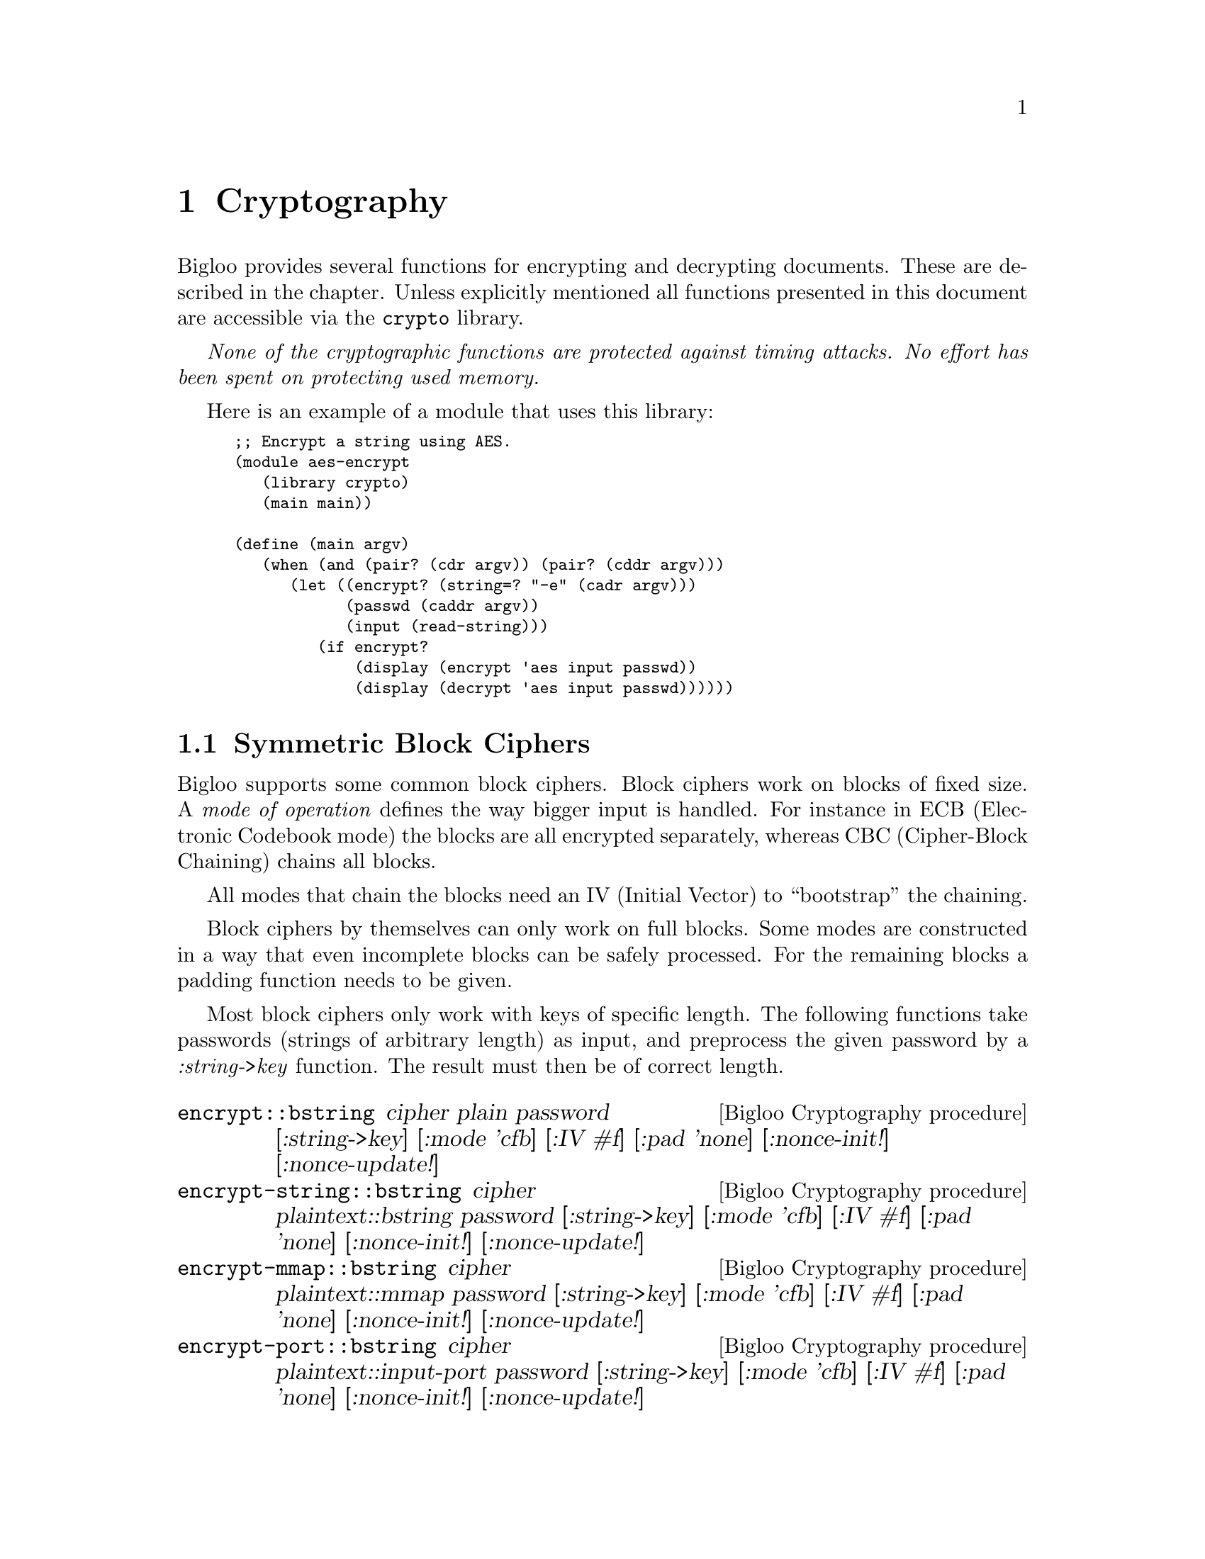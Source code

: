 @c =================================================================== @c
@c    serrano/prgm/project/bigloo/manuals/cryptography.texi            @c
@c    ------------------------------------------------------------     @c
@c    Author      :  Manuel Serrano                                    @c
@c    Creation    :  Mon Jun  9 11:05:22 2008                          @c
@c    Last change :                                                    @c
@c    Copyright   :  2008 Manuel Serrano                               @c
@c    ------------------------------------------------------------     @c
@c    Cryptography                                                     @c
@c =================================================================== @c

@c ------------------------------------------------------------------- @c
@c    Cryptography                                                     @c
@c ------------------------------------------------------------------- @c
@node Cryptography, Errors Assertions and Traces, Command Line Parsing, Top
@comment  node-name,  next,  previous,  up
@chapter Cryptography
@cindex cryptography

Bigloo provides several functions for encrypting and decrypting documents.
These are described in the chapter. Unless explicitly mentioned all functions
presented in this document are accessible via the @code{crypto} library.

@emph{None of the cryptographic functions are protected against timing attacks.
No effort has been spent on protecting used memory.}

Here is an example of a module that uses this library:

@smalllisp
;; Encrypt a string using AES.
(module aes-encrypt
   (library crypto)
   (main main))

(define (main argv)
   (when (and (pair? (cdr argv)) (pair? (cddr argv)))
      (let ((encrypt? (string=? "-e" (cadr argv)))
            (passwd (caddr argv))
            (input (read-string)))
         (if encrypt?
             (display (encrypt 'aes input passwd))
             (display (decrypt 'aes input passwd))))))
@end smalllisp

@menu
* Symmetric Block Ciphers::
* Public Key Cryptography::
* OpenPGP::
@end menu


@node Symmetric Block Ciphers, Public Key Cryptography,,Cryptography
@comment  node-name,  next,  previous,  up
@section Symmetric Block Ciphers
@cindex Symmetric Block Ciphers

Bigloo supports some common block ciphers. Block ciphers work on blocks of fixed
size. A @emph{mode of operation} defines the way bigger input is handled. For
instance in ECB (Electronic Codebook mode) the blocks are all encrypted
separately, whereas CBC (Cipher-Block Chaining) chains all blocks.

All modes that chain the blocks need an IV (Initial Vector) to ``bootstrap''
the chaining.

Block ciphers by themselves can only work on full blocks. Some modes are
constructed in a way that even incomplete blocks can be safely processed. For the
remaining blocks a padding function needs to be given.

Most block ciphers only work with keys of specific length. The following functions
take passwords (strings of arbitrary length) as input, and preprocess the given
password by a @emph{:string->key} function. The result must then be of correct
length.
 

@deffn {Bigloo Cryptography procedure} encrypt::bstring cipher plain password [:string->key] [:mode 'cfb] [:IV #f] [:pad 'none] [:nonce-init!] [:nonce-update!]
@deffnx {Bigloo Cryptography procedure} encrypt-string::bstring cipher plaintext::bstring password [:string->key] [:mode 'cfb] [:IV #f] [:pad 'none] [:nonce-init!] [:nonce-update!]
@deffnx {Bigloo Cryptography procedure} encrypt-mmap::bstring cipher plaintext::mmap password [:string->key] [:mode 'cfb] [:IV #f] [:pad 'none] [:nonce-init!] [:nonce-update!]
@deffnx {Bigloo Cryptography procedure} encrypt-port::bstring cipher plaintext::input-port password [:string->key] [:mode 'cfb] [:IV #f] [:pad 'none] [:nonce-init!] [:nonce-update!]
@deffnx {Bigloo Cryptography procedure} encrypt-file::bstring cipher filename::bstring password [:string->key] [:mode 'cfb] [:IV #f] [:pad 'none] [:nonce-init!] [:nonce-update!]
@deffnx {Bigloo Cryptography procedure} encrypt-sendchars cipher in::input-port out::output-port password [:string->key] [:mode 'cfb] [:IV #f] [:pad 'none] [:nonce-init!] [:nonce-update!]

The procedure @code{encrypt} encrypts its input using the chosen @var{cipher}. The result is returned as string.
@code{encrypt} dispatches depending on the type of @var{plain}. Strings are processed by @code{encrypt-string} (and
not @code{encrypt-file}).

The function @code{encrypt-sendchars} reads from an input-port @var{in} and encrypts its output directly
into an output-port @var{out}.

The symbol @var{cipher} can be one of:
@itemize @bullet
@item @code{des}: Data Encryption Standard (DES). DES works on blocks of 64 bits. DES requires keys of length 64 (bits),
 but only 56 of these bits are actually used. Bigloo's implementation therefore accepts both.
 @emph{DES is considered to be insecure and its usage is discouraged.}
@item @code{des3}: Triple DES, Triple Data Encryption Algorithm (DES3, TDEA).
DES3 works on blocks of 64 bits. DES3 requires keys of
length 128 or 192 (bits), but only 112/168 of these bits are actually used. Bigloo's
implementation therefore accepts the smaller keys too.

Bigloo's DES3 implementation has been changed with release 3.4b. Earlier
versions did not use the full key for en/decryption.

@item @code{des-np}: Same as @code{des}, but the initial and final permutations are not performed.
@item @code{des3-np}: Same as @code{des3}, but the initial and final permutations are not performed.
@item @code{aes}: Advanced Encryption Standard (AES). AES works on blocks of 128 bits. AES requires
keys of length 128, 192 or 256 bits.
@item @code{cast-128}: CAST-128 (CAST5). CAST-128 works on blocks of 64 bits. CAST-128 requires a
key-length of 40-128 bits.
@item @code{idea}: International Data Encryption Algorithm (IDEA). IDEA works on blocks of 64 bits.
It requires keys of length 128 (in bits). @emph{IDEA is patented in many countries (including
the USA and most European countries) but it is free for non-commercial use.}
@end itemize

The given password must be a string. An optional parameter @var{:string->key} should transform this
password so that it has the correct length for the cipher. A small list of possible functions are
provided in the @ref{String to Key} section.

By default @code{string->key-hash} with SHA-1 will be used. The key-length will depend
on the chosen cipher:
@itemize @bullet
@item @code{des}: 56 bits.
@item @code{des3}: 112 bits.
@item @code{des-np}: Same as @code{des}.
@item @code{des3-np}: Same as @code{des3}.
@item @code{aes}: 192 bits.
@item @code{cast-128}: 128 bits.
@item @code{idea}: 128 bits.
@end itemize

Bigloo supports the following block cipher modes (@var{:mode}):
@itemize @bullet
@item @code{ecb}: Electronic codebook.
@item @code{cbc}: Cipher-block chaining.
@item @code{pcbc}: Propagating cipher-block chaining.
@item @code{cfb}: Cipher feedback.
@item @code{ofb}: Output feedback.
@item @code{ctr}: Counter.
@end itemize

By default @code{cfb} is chosen.

Electronic codebook mode en/decodes each block independently and is hence the
closest to the block cipher. It is however inherently unsafe as blocks with
the same content are encrypted to the same output.

With the exception of @code{ecb} all other modes can be initialized with an IV
(Initialization vector). If @var{:IV} is false, then a random one will be generated.
During encryption this randomly generated IV will be prefixed to the result. When
calling the decryption routine without any IV the procedure will use the first block
of the input as IV.

In @code{ctr} (counter) mode the IV parameter serves as nonce. Two additional
key-parameters @code{:nonce-init} and @code{:nonce-update} are then used to
initialize and update the block-sized nonce string. Before encrypting the first block
@code{nonce-init} will be invoked with an empty block-sized string and the initial
nonce (IV). It must initialize the string with the nonce. For each block
@code{nonce-update} will be called with the string, the nonce, and the number of
already encrypted blocks (hence 0 at the very beginning). By default
@code{nonce-init} takes the IV-@emph{string} and blits it into the given string.
@code{nonce-update} simply increments the string (treating the given string as
one big number).

Note that the initial nonce (passed using IV) may be of any type. As long as
@code{nonce-init} and @code{nonce-update} correctly initialize and update the
passed string.

The input's length of modes @code{ecb}, @code{cbc} and @code{pcbc} must be a
multiple of the block-size. Should this not be the case a padding algorithm
must be specified (@code{:pad}). Currently are implemented (examples for
hexadecimal string ``DD'' and cipher block size 4):

@itemize @bullet
@item @code{none}: No padding. Raises an error should the input not be a multiple.
@item @code{bit}: Bit padding. Add a '1' bit and then '0' bits.
Example: ``DD 80 00 00''.
@item @code{ansi-x.923}: Byte padding. Fill with #x00s followed by the number of added
bytes (the counter inclusive). Example: ``DD 00 00 03''.
@item @code{iso-10126}: Fill with random characters followed by the number of added
bytes (the counter inclusive). Example: ``DD 42 31 03''.
@item @code{pkcs7}: Fill with the number of added bytes. Example: ``DD 03 03 03''.
@item @code{zero}: Fill with zeros. This is only reversible if the input is guaranteed
not to finish with a zero character. Example: ``DD 00 00 00''.
@end itemize

Alternatively users can supply their own (un)pad functions (instead of a symbol). The
signature of a padding function is @code{(pad::bool str::bstring valid-chars::long)}. It
receives the last block of the input. Should the input be of correct length then the an
empty block will be sent to the padding function. @code{valid-chars} indicates the number
of read characters. It ranges from 0 to blocksize-1. The
padding function should fill the block and return @code{#t} if this last block should
be encoded. By returning @code{#f} the last block will be discarded. This makes
only sense if @code{valid-chars} was equal to 0.

The unpadding procedure has the signature @code{(unpad::long str::bstring)}. The
input string will have the length of the block-size. The unpadding function may
modify the string and must return the number of characters that are valid.
@end deffn

@deffn {Bigloo Cryptography procedure} decrypt::bstring cipher ciphertext password [:string->key] [:mode 'cfb] [:IV #f] [:pad 'none] [:nonce-init!] [:nonce-update!]
@deffnx {Bigloo Cryptography procedure} decrypt-string::bstring cipher ciphertext::bstring password [:string->key] [:mode 'cfb] [:IV #f] [:pad 'none] [:nonce-init!] [:nonce-update!]
@deffnx {Bigloo Cryptography procedure} decrypt-mmap::bstring cipher ciphertext::mmap password [:string->key] [:mode 'cfb] [:IV #f] [:pad 'none] [:nonce-init!] [:nonce-update!]
@deffnx {Bigloo Cryptography procedure} decrypt-port::bstring cipher ciphertext::input-port password [:string->key] [:mode 'cfb] [:IV #f] [:pad 'none] [:nonce-init!] [:nonce-update!]
@deffnx {Bigloo Cryptography procedure} decrypt-file::bstring cipher filename::bstring password [:string->key] [:mode 'cfb] [:IV #f] [:pad 'none] [:nonce-init!] [:nonce-update!]
@deffnx {Bigloo Cryptography procedure} decrypt-sendchars cipher in::input-port out::output-port password [:string->key] [:mode 'cfb] [:IV #f] [:pad 'none] [:nonce-init!] [:nonce-update!]

Counterpart to the encryption functions. With the same parameters the @code{decrypt} function will
decrypt the result of an @code{encrypt} call. Without @var{:IV} (Initial Vector) the @code{decrypt} function
will use the first block as IV.

@end deffn


For compatibility the following functions remain in Bigloo. They are in the default
library and not inside the @code{crypto} library.

@deffn {bigloo procedure} aes-ctr-encrypt text password [nbits 128]
@deffnx {bigloo procedure} aes-ctr-encrypt-mmap mmap password [nbits 128]
@deffnx {bigloo procedure} aes-ctr-encrypt-string string password [nbits 128]
@deffnx {bigloo procedure} aes-ctr-encrypt-port iport password [nbits 128]
@deffnx {bigloo procedure} aes-ctr-encrypt-file filename password [nbits 128]
These functions are equivalent to a call to @code{aes-encrypt} with mode set to
@code{ctr} and a special @code{:string->key} parameter. The optional
argument @var{nbits} must either be @code{128}, @code{192}, or @code{256} and
determines the size of the key.
@end deffn

@deffn {bigloo procedure} aes-ctr-decrypt text password [nbits 128]
@deffnx {bigloo procedure} aes-ctr-decrypt-mmap mmap password [nbits 128]
@deffnx {bigloo procedure} aes-ctr-decrypt-string string password [nbits 128]
@deffnx {bigloo procedure} aes-ctr-decrypt-port iport password [nbits 128]
@deffnx {bigloo procedure} aes-ctr-decrypt-file filename password [nbits 128]
Counterpart to @code{aes-ctr-encrypt}.
@end deffn

@node String to Key,,,Symmetric Block Ciphers
@comment  node-name,  next,  previous,  up
@subsection String to Key
@cindex string2key
The following string->key algorithms take a password string and transform it to
a key string of a given length. In all the functions the @var{len} is expressed in
bytes.

@deffn {Bigloo Cryptography procedure} string->key-zero str len
If the length of the input string @var{str} is greater or equal to @var{len}
bytes then the first @var{str} characters are returned. Otherwise @var{str} is
suffixed with '0' (@code{#a000}) characters.

@end deffn

@deffn {Bigloo Cryptography procedure} string->key-hash str len hash-fun
The input string @var{str} is run through the given hash function @var{hash-fun}.
The result is then concatenated multiple times (with itself) until a string of the
@var{len} bytes is obtained.

In the following example we encrypt @var{some-message} using a
password @code{"my password"}. The password will be transformed to
256 bits (32 bytes) using the @code{string->key256} function.

@smalllisp
(define (string->key256 password)
  (string->key-hash password 32
                    (lambda (str) (string-hex-intern (sha1sum str)))))
(encrypt 'aes some-message "my password" :string->key string->key256)
@end smalllisp

Note that the following example yields an identical result:

@smalllisp
(define (string->key256 password)
  (string->key-hash password 32
                    (lambda (str) (string-hex-intern (sha1sum str)))))
(encrypt 'aes some-message (string->key256 "my password")
         :string->key (lambda (x) x))
@end smalllisp

@end deffn

@deffn {Bigloo Cryptography procedure} string->key-simple str len hash-fun

This function implements the simple s2k algorithm of OpenPGP (RFC 2440). Basically
@var{str} is run through the hash-fun several times until the concatenation of
the results is long enough. At each iteration the string is prefixed with
@var{count} '0'-bytes (where @var{count} is the iteration counter).

@end deffn

@deffn {Bigloo Cryptography procedure} string->key-salted str len hash-fun salt
This function implements the salted s2k algorithm of OpenPGP (RFC 2440).
Similar to @code{string->key-simple} but the input string is first prefixed with
@var{salt}.

@end deffn

@deffn {Bigloo Cryptography procedure} string->key-iterated-salted str len hash-fun salt count
This function implements the iterated salted s2k algorithm of OpenPGP (RFC 2440).
The variable @var{count} must be a long. This algorithm is an extension of
@code{string->key-salted} where the hash function is applied
repeatedly.

This function has changed with release 3.4b. Earlier
versions could be incompatible with RFC 2440.

@end deffn


@node Public Key Cryptography,OpenPGP,Symmetric Block Ciphers,Cryptography
@comment  node-name,  next,  previous,  up
@section Public Key Cryptography
@cindex Public Key Cryptography

@menu
* RSA::
* DSA::
* ElGamal::
* PEM::
@end menu

@node RSA,DSA,,Public Key Cryptography
@comment  node-name,  next,  previous,  up
@subsection Rivest, Shamir, and Adleman (RSA)

Bigloo's implementation of RSA is based on RFC 3447, PKCS #1 v2.1. It does
not feature multiprime RSA, though.

Bigloo's implementation is @emph{not} secure against timing attacks. Furthermore
some error codes might reveal information to attackers.

@subsubsection RSA Keys
There are two kinds of RSA keys inside Bigloo: complete and partial keys.
A complete key contains the information of both the public and the private
key (together with other information that could be reconstructed out of
the private key). A partial key just contains the modulus and the private
or public exponent.

@deffn {Bigloo Cryptography class} RSA-Key
@deffnx {Bigloo Cryptography class} Complete-RSA-Key
@smalllisp
(class Rsa-Key modulus::bignum exponent::bignum)
(final-class Complete-Rsa-Key::Rsa-Key
  ;; for the complete-rsa-key "exponent" takes the role of 'd'
  e::bignum p::bignum q::bignum
  exp1::bignum   ;; d mod (p-1)
  exp2::bignum   ;; d mod (q-1)
  coeff::bignum) ;; (inverse of q) mod p
@end smalllisp
@end deffn

RSA keys can be read and written using @code{read-pem-key} and
@code{write-pem-key} (@ref{PEM}).

@deffn {Bigloo Cryptography procedure} generate-rsa-key [:key 1024] [:show-trace]

This function generates a new RSA key (with its public and private components).

Do not use this function for critical applications. No special effort has been
undertaken to guarantee the randomness of the generated prime numbers, nor to
weed out insecure keys.
@end deffn

Complete keys can be accessed using the following functions:
@deffn {Bigloo Cryptography procedure} extract-public-rsa-key complete-key
Returns the public partial key of the given complete key.

This procedure is implemented as follows:
@smalllisp
(define (extract-public-rsa-key::Rsa-Key key::Complete-Rsa-Key)
   (with-access::Complete-Rsa-Key key (modulus e)
      (make-Rsa-Key modulus e)))
@end smalllisp
@end deffn

@deffn {Bigloo Cryptography procedure} extract-private-rsa-key complete-key
Returns the private partial key of the given complete key.
@end deffn

@deffn {Bigloo Cryptography procedure} rsa-key=? key1 key2
Returns true if the two keys have the same modulus and public exponent.
The exponent of a partial key is considered to be public.
@end deffn

@deffn {Bigloo Cryptography procedure} rsa-key-length key
Returns the key length in bytes.
@end deffn

@subsubsection RSA basic operations
RSA only works on bignums (up to the size of the modulus). The following
procedures implement basic encryption, decryption, signing and
signature verification.

@deffn {Bigloo Cryptography procedure} rsa-encrypt key m
Encrypts the bignum @var{m} using the given key. If the key is a complete
key then its public exponent is used. For partial keys only one
exponent is available (which is assumed to be the public 'e' of the
recipient). The result is again a bignum.
@end deffn

@deffn {Bigloo Cryptography procedure} rsa-decrypt key c
Decrypts the bignum @var{c} using the given key. If the key is a complete
key then its private exponent is used. For partial keys only one exponent
is available (which is assumed to be the private 'd').
The result is again a bignum.
@end deffn

@deffn {Bigloo Cryptography procedure} rsa-sign k m
Signs the bignum @var{m} using key @var{k}. Uses the private exponent
of complete keys. The result is a bignum.
@end deffn

@deffn {Bigloo Cryptography procedure} rsa-verify k m s
Verifies the signature @var{s}. Returns true if @var{s} is the
signature of @var{m}. The key @var{k} should be the public
key of the signer.
@end deffn

@subsubsection Examples

In this section we will present an example of using RSA.

Let's start by generating an RSA key in openssl:
@display
$ openssl genrsa -out my_rsa_key.pem 1024
@end display

Our key will have 1024 bits (for the public modulus), and therefore
RSA will only be able to work with bignums up to 1024 bits
(128 bytes).

Now some Bigloo code that uses this key.

Start by loading the library.
@smalllisp
(module rsa-example (library crypto))
@end smalllisp

Now read the key:
@smalllisp
(define *key* (read-pem-key "my_rsa_key.pem"))
(define *public-key* (extract-public-rsa-key *key*))
@end smalllisp

The public portion of the key can be distributed:
@smalllisp
;; publish the *public-key*:
(write-pem-key-string *public-key*)
@end smalllisp

Now let's sign the message ``My Important Message''. This message is
sufficiently short to be signed directly, but in general it is better
to get a hash of the message:
@smalllisp
(define msg-hash (sha1sum "my message"))
(define msg-hash-bignum (octet-string->bignum msg-hash))
@end smalllisp

The result of @code{sha1sum} returns a human readable representation
of the hash. It would hence be possible to transform it back to
an internal representation before applying the
@code{octet-string->bignum} function:
@smalllisp
(define msg-hash-bignum (octet-string->bignum (string-hex-intern msg-hash)))
@end smalllisp
In our case both variants are small enough to fit into our keys. The latter version
is however more often used.

Now that we have a message hash in bignum form we can sign it.
@smalllisp
(define signature (rsa-sign *key* msg-hash-bignum))
@end smalllisp
The signature is again in bignum form. If needed there are several ways to transform
it into string-form (for instance @code{bignum->string} or @code{bignum->octet-string}).

The signature can now be distributed. Anyone wanting to verify the signature
simply has to create the same message-hash and call @code{rsa-verify} with our
public key:

@smalllisp
(rsa-verify *public-key* msg-hash-bignum signature) @result{} #t
@end smalllisp

Encryption and decryption work in a similar way.

Suppose someone (let's say ``Alice'') wants to send us the following secret message
``Cryptography''. The encryption and decryption functions work, similar
to the signature functions, on bignums. We could, as before, simply
transform this short string into a bignum and directly encrypt
the bignum. This approach would however not work for longer strings. In the following we
will present the generic version that works with strings of any size.

Public key cryptography is relatively slow and Alice thus starts by encrypting our
message a fast block cipher with a ``random'' password:
@smalllisp
(define encrypted (encrypt 'aes "Cryptography" "my random password"))
@end smalllisp

Alice can already send us the encrypted message. We will just not yet be able
to decrypt it, as we don't have the random password yet.

Alice now takes her random password string and encrypts it with our public key:
@smalllisp
(define encrypted-key (rsa-encrypt *public-key* (octet-string->bignum "my random password")))
@end smalllisp

Alice simply sends us the @code{encrypted-key}. On our side we can now
decrypt the key:
@smalllisp
(define aes-key (bignum->octet-string (rsa-decrypt *key* encrypted-key)))
@end smalllisp

We can now decrypt the previously received message:
@smalllisp
(decrypt 'aes aes-key encrypted) @result{} "Cryptography"
@end smalllisp

@subsubsection RSA RFC 3447

The following functions have been defined in RFC 3447.

@deffn {Bigloo Cryptography procedure} RSAEP k m
@deffnx {Bigloo Cryptography procedure} RSADP k c
@deffnx {Bigloo Cryptography procedure} RSASP1 k m
@deffnx {Bigloo Cryptography procedure} RSAVP1 k s
These are the RFC 3447 names for encryption, decryption, signature and
signature verification. Note that the verification does not receive the
original message as parameter.

In fact @code{rsa-verify} is implemented as follows:
@display
(define (rsa-verify k m s)
  (=bx m (RSAVP1 k s)))
@end display
@end deffn

@deffn {Bigloo Cryptography procedure} PKCS1-v1.5-pad m-str key-len mode
@deffnx {Bigloo Cryptography procedure} PKCS1-v1.5-unpad em-str mode
Pads (resp. unpads) the given string using PKCS1-v1.5 specifications.
Mode must be 0, 1 or 2.
@end deffn

@deffn {Bigloo Cryptography procedure}  RSAES-PKCS1-v1.5-encrypt key m-str
@deffnx {Bigloo Cryptography procedure} RSAES-PKCS1-v1.5-decrypt key c-str
@deffnx {Bigloo Cryptography procedure} RSASSA-PKCS1-v1.5-sign key msg-str [:hash-algo 'sha-1]
@deffnx {Bigloo Cryptography procedure} RSASSA-PKCS1-v1.5-verify key msg-str S-str
@deffnx {Bigloo Cryptography procedure} RSASSA-PKCS1-v1.5-sign-bignum key msg-str [:hash-algo 'sha-1]
@deffnx {Bigloo Cryptography procedure} RSASSA-PKCS1-v1.5-verify-bignum key msg-str S
RSAES-PKCS1-v1.5 functions work on strings. However their length is
limited by the size of the modulus (to be exact: by key-len - 11).
The @code{-bignum} functions skip the last step of converting the
internal bignum to strings.

The optional @code{:hash-algo} must be either @code{sha-1} or @code{md5}
(RFC 3447 allows other hash algorithms, but they are not yet implemented).
@end deffn

@deffn {Bigloo Cryptography procedure} RSAES-OAEP-encrypt key m-str [:label ""]
@deffnx {Bigloo Cryptography procedure} RSAES-OAEP-decrypt key cypher-str [:label ""]
@deffnx {Bigloo Cryptography procedure} RSASSA-PSS-sign key msg-str
@deffnx {Bigloo Cryptography procedure} RSASSA-PSS-verify key msg-str sig-str
These functions pad, mask, etc the input string before they perform their
operation on them. See RFC 3447 for more information.
@end deffn

@node DSA, ElGamal, RSA, Public Key Cryptography
@comment  node-name,  next,  previous,  up
@subsection Digital Signature Algorithm (DSA)

Bigloo has rudimentary (but usually sufficient) support for DSA.
While it is not possible to generate new DSA keys inside Bigloo
one can sign or verify with Bigloo.

DSA keys can be read and written using @code{read-pem} (@ref{PEM}).

For consistency with RSA we have named DSA keys in a similar way as
the RSA keys. The public part of a DSA key can be found in the class
@code{DSA-Key} while the private part is added in the
@code{Complete-DSA-Key} subclass.

@deffn {Bigloo Cryptography class} DSA-Key
@deffnx {Bigloo Cryptography class} Complete-DSA-Key
@smalllisp
(class Dsa-Key
   p::bignum q::bignum g::bignum y::bignum)
(final-class Complete-Dsa-Key::Dsa-Key
   x::bignum)) ;; the private key
@end smalllisp
@end deffn

@deffn {Bigloo Cryptography procedure} extract-public-dsa-key complete-key
Returns a @code{DSA-Key} without the private @var{x}.
@end deffn

@deffn {Bigloo Cryptography procedure} dsa-sign m key
Signs the bignum @var{m} using the private dsa key @var{key}. The
result are two values: @var{r} and @var{s}.

A typical call to @code{dsa-sign} is hence of the following form
@smalllisp
(receive (r s)
  (dsa-sign secret-key hashed-msg-bignum)
  (process-signature r s))
@end smalllisp
@end deffn

@deffn {Bigloo Cryptography procedure} dsa-verify m key r s
Verifies a signature (consisting of @var{r} and @var{s}).
@end deffn

DSA works very similar to RSA. Have a look at RSA's example section.

@node ElGamal, PEM, DSA, Public Key Cryptography
@comment  node-name,  next,  previous,  up
@subsection ElGamal

Bigloo supports ElGamal encryption (but not signing). Bigloo's
implementation is minimal.

For consistency with RSA ElGamal keys are similarly named as their
RSA counterparts.

@deffn {Bigloo Cryptography class} ElGamal-Key
@deffnx {Bigloo Cryptography class} Complete-ElGamal-Key
@smalllisp
(class ElGamal-Key
  p::bignum
  g::bignum
  y::bignum)
(final-class Complete-ElGamal-Key::ElGamal-Key
  x::bignum)) ;; the private key
@end smalllisp
@end deffn

@deffn {Bigloo Cryptography procedure} extract-public-elgamal-key complete-key
Returns a copy of the public part (as @code{ElGamal Key}).
@end deffn

@deffn {Bigloo Cryptography procedure} elgamal-encrypt key m
Encrypts the bignum @var{m} using the given public key. The result are two
values @code{c1} and @code{c2}.

Note that ElGamal encryption needs random bytes for every encryption. This
means that this function may return different results with the same parameters.
It furthermore implies that the result is insecure if the operating system
provides bad random numbers, or if Bigloo's random-number generation is buggy.
For critical applications be sure to verify both requirements.
@end deffn

@deffn {Bigloo Cryptography procedure} elgamal-decrypt complete-key c1 c2
Decrypts an ElGamal encrypted message (consisting of the two bignums
@var{c1} and @var{c2}) with the given private key.
@end deffn

@deffn {Bigloo Cryptography procedure} elgamal-key-length key
Returns the key length in bytes.
@end deffn

ElGamal works very similar to RSA. Have a look at RSA's example section.

@node PEM,,ElGamal, Public Key Cryptography
@comment  node-name,  next,  previous,  up
@subsection PEM
Bigloo is able to read and write RSA and DSA keys in PEM format. This is
the default format used by OpenSSL.

The following example creates a new DSA key pair in OpenSSL and stores it
in PEM format.
@display
$ openssl dsaparam 1024 -out /tmp/dsaparam
$ openssl gendsa /tmp/dsaparam
@end display


@deffn {Bigloo Cryptography procedure} read-pem-key in
@deffnx {Bigloo Cryptography procedure} read-pem-key-port input-port
@deffnx {Bigloo Cryptography procedure} read-pem-key-file filename
@deffnx {Bigloo Cryptography procedure} read-pem-key-string str
These functions will read a PEM encoded key. The encoded file may contain
a private or public RSA key, or a private or public DSA key.

The procedure @code{read-pem-key} accepts input-ports and strings. In the case
of a string it will invoke @code{read-pem-key-file}
(and not @code{read-pem-key-string}).
@end deffn

@deffn {Bigloo Cryptography procedure} write-pem-key key out [public-key-only?]
@deffnx {Bigloo Cryptography procedure} write-pem-key-port key out [public-key-only?]
@deffnx {Bigloo Cryptography procedure} write-pem-key-file key out [public-key-only?]
@deffnx {Bigloo Cryptography procedure} write-pem-key-string key [public-key-only?]
These functions write the given key. The key may be a private/public
RSA/DSA key.

The procedure @code{write-pem-key} accepts output-ports and strings as
@var{out} parameter. If @var{out} is a string it will delegate to
@code{write-pem-key-file}.
@end deffn

@node OpenPGP,,Public Key Cryptography,Cryptography
@comment  node-name,  next,  previous,  up
@section OpenPGP
@cindex OpenPGP

@menu
* Examples::
* Development::
@end menu


Bigloo implements parts of OpenPGP (RFC 2440, RFC 4880). All OpenPGP
functions are accessible via the @code{openpgp} library.

Here is an example of a module that uses this library:

@smalllisp
;; Encrypt a string using openpgp default encryption.
(module pgp-encrypt
   (library openpgp)
   (main main))

(define (main argv)
   (when (and (pair? (cdr argv)) (pair? (cddr argv)))
      (let ((encrypt? (string=? "-e" (cadr argv)))
            (passwd (caddr argv))
            (input (read-string)))
         (if encrypt?
             (display (pgp-write-string (pgp-encrypt input
                                                     '()  ;; no public keys
                                                     (list passwd))))
             (let ((composition (pgp-read-string input)))
               (display (pgp-decrypt composition
                                     :passkey-provider (lambda () passwd))))))))
@end smalllisp

@deffn {Bigloo OpenPGP procedure} pgp-read-string str
@deffnx {Bigloo OpenPGP procedure} pgp-read-port iport
@deffnx {Bigloo OpenPGP procedure} pgp-read-file file-name
These functions read and decode PGP data. OpenPGP allows several keys
to be stored in the same message. Therefore @code{pgp-read} will
return keys always in a list (even if the message only contains one
key).

The return value is either a list of PGP-compositions (PGP-Keys), or a
single PGP-composition.
@end deffn

@deffn {Bigloo OpenPGP procedure} pgp-write-string composition [:format 'armored]
@deffnx {Bigloo OpenPGP procedure} pgp-write-port oport composition [:format 'armored]
@deffnx {Bigloo OpenPGP procedure} pgp-write-file file-name composition [:format 'armored]
The counter-part of @code{pgp-read}. These functions encode
PGP-compositions. By default the result is armored (i.e. encoded with
ASCII characters). If the optional @code{:format} parameter is
different than the symbol @code{armored}, then the composition is
encoded in binary.

Note that there is no means to encode a list of PGP-keys.
@end deffn

@deffn {Bigloo OpenPGP procedure} pgp-encrypt msg-string keys passwords [:hash-algo 'sha-1] [:symmetric-algo 'cast5]
Encrypts the given string. The returned composition can be decrypted
by the owners of the keys, or with one of the passwords.

In the following example Alice and Bob may use their private key to
decrypt the secret message. Users knowing the one of the passwords
(``foo'' and ``bar'') will also be able to decrypt the message.
@smalllisp
(pgp-write-file "encrypted.pgp"
   (pgp-encrypt "my secret message"
                (list alice-key bob-key)
                '("foo" "bar")))
@end smalllisp
The given keys should be subkeys of a PGP-key, but if a PGP-key is
given Bigloo will do its best to pick the correct subkey for
encryption.
@itemize
@item If only one subkey exists (the main-key) then this subkey is
used.
@item If two subkeys exist, and the non-main key is suitable for
encryption, then the non-main key is used.
@item If only one of many subkeys (including the main-key) is suitable
for encryption, then this subkey is used.
@item Else Bigloo raises an error.
@end itemize
@end deffn

@deffn {Bigloo OpenPGP procedure} pgp-password-encrypt msg-string password [:hash-algo 'sha-1] [:symmetric-algo 'cast5] [:mdc #t]
Deprecated.
Encrypts @code{msg-string} with the given password. The returned
PGP-composition does not contain any information which hash-algorithm
and symmetric encryption algorithm has been used. RFC 4880 specifies
that IDEA and MD5 should be used. However GnuPG uses SHA-1 and
CAST5. Therefore Bigloo defaults to the latter algorithms.

Even though the usage of this PGP message is deprecated it yields the
smallest encrypted data. It may be of interest when compatibility with
other tools is not a requirement (but why use OpenPGP then).

The optional @code{mdc} flag triggers the usage of a modification
detection code. It is more secure against tampering but requires more
space and might not be recognized by old openpgp implementations.
@end deffn

@deffn {Bigloo OpenPGP procedure} pgp-decrypt encrypted [:passkey-provider (lambda () #f)] [:password-provider (lambda (key) #f)] [:key-manager (lambda (key-id) '())] [:hash-algo 'sha-1] [:symmetric-algo 'cast5]
Decrypts a PGP-composition that has been generated by
@code{pgp-encrypt} or by @code{pgp-password-encrypt}.
The function returns the decrypted message (a string) or @code{#f} if
decryption was not possible.

If the message can be decrypted with a private key, then Bigloo will
call the @code{key-manager} and request a list of PGP-subkeys that
match the given key-id.

If a subkey (returned by the key-manager) is not yet decrypted, Bigloo
will invoke the @code{password-provider} with the subkey, and request
a password to decrypt the private part of the subkey.

If the message can be decrypted with a password Bigloo will then
request a passkey by invoking the @code{passkey-provider}.

The optional arguments @code{hash-algo} and @code{symmetric-algo} are
only used for messages that have been encrypted with
@code{pgp-password-encrypt}.

@end deffn

@deffn {Bigloo OpenPGP procedure} pgp-sign msg-string key password-provider [:detached-signature? #t] [:one-pass? #f] [:hash-algo 'sha-1]
Signs @code{msg-string} with the given key. Ideally the key should be
a subkey, but if a complete PGP-Key is given, Bigloo will use the
main-key instead. If the main-key is not suitable for signing, then an
error is raised.

If the private part of the key has not yet been decrypted then Bigloo
will call the password-provider (a procedure) with the subkey to get a
password (a string).

The function returns a PGP-composition.

If the optional @code{detached-signature?} parameter is set to
@code{#f} then the msg-string is not included in the returned
composition.

The @code{one-pass?} and @code{hash-algo} parameters are usually left
at its default values.

Example:
@smalllisp
(let ((my-key (car (pgp-read-file "my-key.pgp"))))
  (pgp-write-file "msg.sig"
     (pgp-sign "my signed message"
               my-key
               (lambda (key) "my-password")
               :detached-signature? #f)))
@end smalllisp
@end deffn

@deffn {Bigloo OpenPGP procedure} pgp-verify signature key-manager [:msg #f]
Verifies a signature.

The key-manager is a function that takes a substring identifier and
returns a list of keys matching this id. Since a signature composition
may contain several signatures this function may be invoked several
times.

The result is a list of subkeys that signed the message. If the
key-manager doesn't have any of the signature-keys then the result is
the empty list.

A message (string) needs only be given if the signature is
detached. Otherwise the original message is encoded in the
signature-composition.


Example:
@smalllisp
(let ((sig (pgp-read-file "msg.sig")))
  (let ((signers (pgp-verify sig my-key-manager)))
   (for-each (lambda (subkey)
               (print (subkey->string subkey) " signed the message"))
             signers)))
@end smalllisp
@end deffn

@deffn {Bigloo OpenPGP procedure} pgp-signature-message signature
Returns the signature's message, or @code{#f} if the signature is a
detached signature.
@end deffn

@deffn {Bigloo OpenPGP procedure} pgp-key? key
@deffnx {Bigloo OpenPGP procedure} pgp-subkey? key
Predicates for PGP-Key and PGP-Subkey.
@end deffn

@deffn {Bigloo OpenPGP procedure} pgp-subkeys key
Returns a list of PGP-Subkeys of the PGP-Key. The first key in the
list is the @emph{main-key}. The main-key is used as default for
signatures.
@end deffn

@deffn {Bigloo OpenPGP procedure} pgp-key->string key
@deffnx {Bigloo OpenPGP procedure} pgp-subkey->string key
Returns a string representation of the key (resp. subkey).

Example outputs:
@smalllisp
(pgp-key->string key)
@result{} John Doe john.doe@@gmail.com
@result{} bd4df3b2ddef790c RSA (Encrypt or Sign)
@result{} 424610a65032c42e RSA (Encrypt or Sign)

(pgp-subkey->string (car (pgp-subkeys key)))
@result{} John Doe john.doe@@gmail.com
@result{} bd4df3b2ddef790c RSA (Encrypt or Sign)
@end smalllisp
@end deffn

@deffn {Bigloo OpenPGP procedure} pgp-key-id subkey
@deffnx {Bigloo OpenPGP procedure} pgp-key-fingerprint subkey
Returns the id (resp. fingerprint) of a subkey.

A subkey-id is a 8-character binary string.

A fingerprint is a 20-character binary string.
@end deffn

@deffn {Bigloo OpenPGP procedure} pgp-make-key-db
@deffnx {Bigloo OpenPGP procedure} pgp-add-key-to-db db key
@deffnx {Bigloo OpenPGP procedure} pgp-add-keys-to-db db keys
@deffnx {Bigloo OpenPGP procedure} pgp-resolve-key db id
@deffnx {Bigloo OpenPGP procedure} pgp-db-print-keys db
A simple key-manager implementation based on lists.
@end deffn

@node Examples,Development,, OpenPGP
@comment  node-name,  next,  previous,  up
@subsection Examples

@menu
* Signatures::
* Email Usage::
* Encryption::
@end menu


@node Signatures,Email Usage,,Examples
@comment  node-name,  next,  previous,  up
@subsubsection Signatures

Unless you already have a gpg key create a new PGP key with gpg. Note
that DSA with a keysize greater than 1024 does not work with
SHA-1. SHA-224,256,384,512 would work, but are not yet implemented
in Bigloo.

@display
$ gpg --gen-key
...
pub   1024D/A2DA694E 2010-08-07 [expires: 2010-08-27]
      Key fingerprint = DFAF 5894 9003 8640 D45B  6199 07CA 0495 A2DA 694E
uid                  Bigloo Example
sub   1024g/0B8985E5 2010-08-07 [expires: 2010-08-27]
@end display

We export both the public and the private key.
@display
$ gpg  -a -o A8453FAB_Bigloo_Example_User.pkey --export A8453FAB
$ gpg  -a -o A8453FAB_Bigloo_Example_User.skey --export-secret-keys A8453FAB
@end display

This small program will simply read the key and print a human-readable
representation.
@smalllisp
;; contents of print-key.scm
(module print-key
   (library openpgp)
   (main my-main))

(define (my-main args)
   (let ((public-key (car (pgp-read-file "A2DA694E_Bigloo_Example.pkey")))
         (secret-key (car (pgp-read-file "A2DA694E_Bigloo_Example.skey"))))
      (display (pgp-key->string public-key))
      (display (pgp-key->string secret-key))))
@end smalllisp

The compilation is straight-forward and does not require any special flags:
@display
$ bigloo print-key.scm -o print-key
$ ./print-key
Bigloo Example
07ca0495a2da694e DSA (Digital Signature Standard)
5fa4e8c90b8985e5 ElGamal (Encrypt-Only)
Bigloo Example
07ca0495a2da694e DSA (Digital Signature Standard)
5fa4e8c90b8985e5 ElGamal (Encrypt-Only)
@end display

As can be seen, the @code{pgp-key->string} routine does not
differentiate between public and private keys.

We can also sign a message:
@smalllisp
(let ((my-key (car (pgp-read-file "A2DA694E_Bigloo_Example.skey"))))
  (pgp-write-file "msg.sig"
     (pgp-sign (read-string)
               my-key
               (lambda (key) "<Bigloo Example Password>")
               :detached-signature? #f)))
@end smalllisp

Signatures from Bigloo follow RFC 4880 and can therefore be verified
by @code{gpg}.
@display
$ echo "Gpg can verify Bigloo's signature" | ./sign
$ gpg --verify msg.sig
gpg: Signature made Sat 07 Aug 2010 10:12:21 PM CEST using DSA key ID A2DA694E
gpg: Good signature from "Bigloo Example"
@end display

Inversely Bigloo can verify @code{pgp}'s signature. Here we first
generate a signature with @code{gpg}.

@display
$ echo "Bigloo can verify gpg's signatures." | \
 gpg -o msg_gpg.sig -a \
     --default-key "Bigloo Example" \
     --passphrase <Bigloo Example Password> \
     --sign 

You need a passphrase to unlock the secret key for
user: "Bigloo Example"
1024-bit DSA key, ID A2DA694E, created 2010-08-07
@end display

The following program reads OpenPGP signatures and verifies them. For
simplicity the key database will only contain one key, but it could
contain any number of keys.
@smalllisp
(let ((my-key (car (pgp-read-file "A2DA694E_Bigloo_Example.pkey")))
      (sig (pgp-read-file "msg_gpg.sig"))
      (db (pgp-make-key-db)))
   (pgp-add-key-to-db db my-key)
   (print "Signature message: " (pgp-signature-message sig))
   (let ((signers (pgp-verify sig (lambda (id) (pgp-resolve-key db id)))))
      (for-each (lambda (subkey)
                   (display (pgp-subkey->string subkey)))
                signers)))
@end smalllisp

As expected, the program verifies the correct signature.
@display
$ ./verify
Signature message: Bigloo can verify gpg's signatures.

Bigloo Example
07ca0495a2da694e DSA (Digital Signature Standard)
@end display

@node Email Usage, Encryption,Signatures,Examples
@comment  node-name,  next,  previous,  up
@subsubsection Email Usage
Usage of OpenPGP within mails is described in RFC 3156.

Encrypted parts and signatures are encoded with their
separate content-types. Signatures are done over a canonicalized
version of the message. They also hash over the content-type headers.

OpenPGP's recette program has an example for a signature from kmail,
that can be succesfully verified with Bigloo.

@node Encryption,,Email Usage,Examples
@comment  node-name,  next,  previous,  up
@subsubsection Encryption

OpenPGP allows messages to be encrypted with passwords (in this
context ``passkey'') or public keys. It is also possible to encrypt a
message for more than one recipient. In such a case the data will be
encrypted by a session-key which in turn is encrypted separately for
each recipient. Since the session-key is not very big (compared to the
data) the size overhead is usually insignificant.

Let's start by encrypting a message with a simple passkey.
@smalllisp
(let* ((secret-data "My secret data\n")
       (composition (pgp-encrypt secret-data '() '("My secret passkey"))))
  (pgp-write-file "secret.pgp" composition))
@end smalllisp

As usual the pgp message is compatible with @code{gpg}:
@display
$ gpg secret.pgp
gpg: CAST5 encrypted data
Enter passphrase: <My secret passkey>
gpg: encrypted with 1 passphrase
$ cat secret
My secret data
@end display

As expected, Bigloo can decrypt password protected files that have
been generated by gpg:
@display
$ echo "A secret message encrypted with gpg." | \
  gpg -o encrypted.pgp --symmetric \
      --passphrase "secret key"
@end display

The Bigloo code to decrypt the message is very simple:
@smalllisp
(print (pgp-decrypt (pgp-read-file "encrypted.pgp")
                    :passkey-provider (lambda () "secret key"))))
@end smalllisp

In a similar vein it is possible to use public key encryption.
The following example tests the encryption and decryption part of
Bigloo.
@smalllisp
(let* ((my-key (car (pgp-read-file "A2DA694E_Bigloo_Example.skey")))
       (db (pgp-make-key-db))
       (secret-data "My secret message")
       (encrypted (pgp-encrypt secret-data `(,my-key) '())))
   (pgp-add-key-to-db db my-key)
   (let* ((key-manager (lambda (id) (pgp-resolve-key db id)))
          (password-provider (lambda (key) <Bigloo Example Password>))
          (decrypted (pgp-decrypt encrypted
                                 :key-manager key-manager
                                 :password-provider password-provider)))
     (if (not (string=? decrypted secret-data))
         (error "decrypt-test"
                "Something went horribly wrong"
                decrypted))))
@end smalllisp
 
Note that a secret secret key has a part that is encrypted by a
password. During decryption Bigloo needs access to this encrypted data
and therefore invokes the password-provider so it can decrypt it. In
many cases this will trigger an interactive callback with the
user. Here, in this toy example, we know that the password that is
needed is for the Bigloo Example key. In a more general case the
password-provider will have to print the key to give more information
to the user.

In the following example we show how to encrypt data for 3 passwords and
one key.

@smalllisp
(let* ((my-key (car (pgp-read-file "A2DA694E_Bigloo_Example.skey")))
       (db (pgp-make-key-db))
       (secret-data "My secret message")
       (encrypted (pgp-encrypt secret-data `(,my-key)
                                           '("pass1" "pass2" "pass3"))))
   (pgp-write-file "multi_receiver.pgp" encrypted))
@end smalllisp

We believe that @code{gpg} has a bug and does not know how to handle
such messages correctly. Bigloo, however, decrypts the message with
any of the possible options.

@node Development,,Examples, OpenPGP
@comment  node-name,  next,  previous,  up
@section Development
Bigloo's OpenPGP implementation only exposes few library
functions. As a consequence some features are not accessible. The
key-management system is very rough, and there are no means to 
inspect messages in more detail. It should be possible to expose or
implement many of those missing features with little effort. The most
time-consuming part is generally designing a clean API and the
testing/debugging of new features: when something goes wrong it can
take a huge amount of time to find the reason.

Developers interested in improving Bigloo's OpenPGP library can print
a huge amount of debugging information by enabling the debug-macro in
@code{util.scm}. Bigloo's OpenPGP implementation is not designed for
speed and takes no shortcuts. The debugging output can therefore be
used to follow the specification of RFC 4880 (or 2440).
